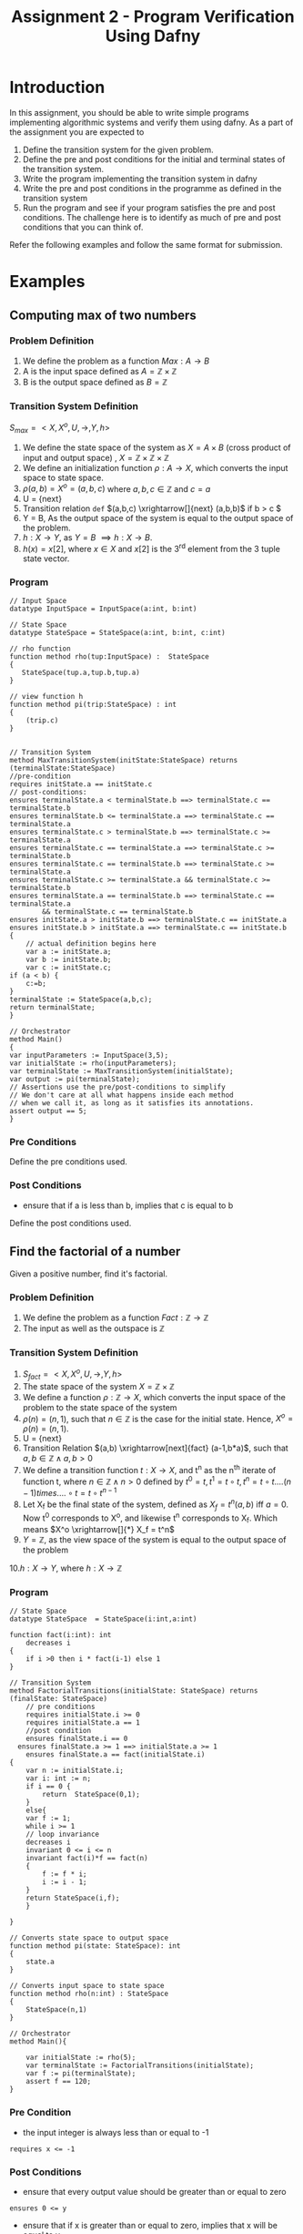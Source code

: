 #+TITLE: Assignment 2 - Program Verification Using Dafny

* Introduction
In this assignment, you should be able to write
 simple programs implementing algorithmic systems
 and verify them using dafny.  As a part of the
 assignment you are expected to
1. Define the transition system for the given
   problem.
2. Define the pre and post conditions for the
   initial and terminal states of the transition
   system.
3. Write the program implementing the transition
   system in dafny
4. Write the pre and post conditions in the
   programme as defined in the transition system
5. Run the program and see if your program
   satisfies the pre and post conditions. The
   challenge here is to identify as much of pre
   and post conditions that you can think of.

Refer the following examples and follow the same format for submission.

* Examples

** Computing max of two numbers

*** Problem Definition

1. We define the problem as a function $Max:A
   \rightarrow B$
2. A is the input space defined as $A = \mathbb{Z}
   \times \mathbb{Z}$
3. B is the output space defined as $B =
   \mathbb{Z}$

*** Transition System Definition

$S_{max} = <X,X^{o},U,\rightarrow,Y,h>$

1. We define the state space of the system as $X =
   A \times B$ (cross product of input and output
   space) , $X = \mathbb{Z} \times \mathbb{Z}
   \times \mathbb{Z}$
2. We define an initialization function $\rho: A
   \rightarrow X$, which converts the input space
   to state space.
3. $\rho(a,b) = X^o = (a,b,c)$ where $a,b,c \in
   \mathbb{Z}$ and $c = a$
4. U = {next}
5. Transition relation =def= $(a,b,c)
   \xrightarrow[]{next} (a,b,b)$ if b > c $
6. Y = B, As the output space of the system is
   equal to the output space of the problem.
7. $h:X \rightarrow Y$, as $Y = B$ $\implies h:X
   \rightarrow B$.
8. $h(x) = x[2]$, where $x \in X$ and $x[2]$ is
   the 3^{rd} element from the 3 tuple state
   vector.

*** Program 

 #+BEGIN_SRC dafny :tangle max.dfy
// Input Space
datatype InputSpace = InputSpace(a:int, b:int)

// State Space
datatype StateSpace = StateSpace(a:int, b:int, c:int)

// rho function
function method rho(tup:InputSpace) :  StateSpace
{
   StateSpace(tup.a,tup.b,tup.a)
}

// view function h
function method pi(trip:StateSpace) : int
{
	(trip.c)
}


// Transition System
method MaxTransitionSystem(initState:StateSpace) returns (terminalState:StateSpace)
//pre-condition
requires initState.a == initState.c
// post-conditions:
ensures terminalState.a < terminalState.b ==> terminalState.c == terminalState.b
ensures terminalState.b <= terminalState.a ==> terminalState.c == terminalState.a
ensures terminalState.c > terminalState.b ==> terminalState.c >= terminalState.a
ensures terminalState.c == terminalState.a ==> terminalState.c >= terminalState.b
ensures terminalState.c == terminalState.b ==> terminalState.c >= terminalState.a
ensures terminalState.c >= terminalState.a && terminalState.c >= terminalState.b
ensures terminalState.a == terminalState.b ==> terminalState.c == terminalState.a 
        && terminalState.c == terminalState.b
ensures initState.a > initState.b ==> terminalState.c == initState.a
ensures initState.b > initState.a ==> terminalState.c == initState.b
{
	// actual definition begins here
	var a := initState.a;
	var b := initState.b;
	var c := initState.c;
if (a < b) {
	c:=b;
}
terminalState := StateSpace(a,b,c);
return terminalState;
}

// Orchestrator
method Main()
{
var inputParameters := InputSpace(3,5);
var initialState := rho(inputParameters);
var terminalState := MaxTransitionSystem(initialState);
var output := pi(terminalState);
// Assertions use the pre/post-conditions to simplify
// We don't care at all what happens inside each method
// when we call it, as long as it satisfies its annotations.
assert output == 5;
}
#+END_SRC

*** Pre Conditions
Define the pre conditions used.

*** Post Conditions
+ ensure that if a is less than b, implies that c is equal to b
Define the post conditions used.

** Find the factorial of a number

Given a positive number, find it's factorial.

*** Problem Definition
1. We define the problem as a function
   $Fact:\mathbb{Z} \rightarrow \mathbb{Z}$
2. The input as well as the outspace is
   $\mathbb{Z}$

*** Transition System Definition 
1. $S_{fact} = <X,X^{o},U,\rightarrow,Y,h>$
2. The state space of the system $X = \mathbb{Z}
   \times \mathbb{Z}$
3. We define a function $\rho:\mathbb{Z}
   \rightarrow X$, which converts the input space
   of the problem to the state space of the system
4. $\rho(n) = (n,1)$, such that $n \in \mathbb{Z}$
   is the case for the initial state. Hence, $X^o
   = \rho(n) = (n,1)$.
5. U = {next}
6. Transition Relation $(a,b)
   \xrightarrow[next]{fact} (a-1,b*a)$, such that
   $a,b \in \mathbb{Z} \land a,b >0$
7. We define a transition function $t:X
   \rightarrow X$, and t^n as the n^{th} iterate
   of function t, where $n \in \mathbb{Z} \land n
   > 0$ defined by $t^0 = t, t^1 = t \circ t, t^n
   = t \circ t....(n-1) times....\circ t = t \circ
   t^{n-1}$
8. Let X_f be the final state of the system,
   defined as $X_f = t^n(a,b)$ iff $a=0$.  Now t^0
   corresponds to X^o, and likewise t^n
   corresponds to X_f. Which means $X^o
   \xrightarrow[]{*} X_f = t^n$
9. $Y = \mathbb{Z}$, as the view space of the
   system is equal to the output space of the
   problem
10.$h:X \rightarrow Y$, where $h:X \rightarrow
\mathbb{Z}$


*** Program
#+BEGIN_SRC dafny :tangle factorial.dfy
// State Space
datatype StateSpace  = StateSpace(i:int,a:int)

function fact(i:int): int
	decreases i
{
	if i >0	then i * fact(i-1) else 1
}

// Transition System
method FactorialTransitions(initialState: StateSpace) returns (finalState: StateSpace)
	// pre conditions
	requires initialState.i >= 0
	requires initialState.a == 1
	//post condition
	ensures finalState.i == 0
  ensures finalState.a >= 1 ==> initialState.a >= 1
	ensures finalState.a == fact(initialState.i)
{
	var n := initialState.i;
	var i: int := n;
	if i == 0 {
		return  StateSpace(0,1);
	}
	else{
	var f := 1;
	while i >= 1
	// loop invariance
	decreases i
	invariant 0 <= i <= n
	invariant fact(i)*f == fact(n)
	{
		f := f * i;
		i := i - 1;
	}
	return StateSpace(i,f);
	}
	
}

// Converts state space to output space
function method pi(state: StateSpace): int
{
	state.a
}

// Converts input space to state space
function method rho(n:int) : StateSpace
{
	StateSpace(n,1)
}

// Orchestrator
method Main(){

	var initialState := rho(5);
	var terminalState := FactorialTransitions(initialState);
	var f := pi(terminalState);
	assert f == 120;
}
#+END_SRC
*** Pre Condition
+ the input integer is always less than or equal to -1
#+BEGIN_SRC 
requires x <= -1
#+END_SRC
*** Post Conditions

+  ensure that every output value should be greater than or equal to zero
#+BEGIN_SRC 
ensures 0 <= y
#+END_SRC

+ ensure that if x is greater than or equal to zero, implies that x will be equal to y
#+BEGIN_SRC 
ensures 0 <= x ==> x == y
#+END_SRC

+  ensure that if x is less than zero, implies that y will be a negation of x i.e. y = -(x)
#+BEGIN_SRC 
ensures x < 0 ==> y == -x
#+END_SRC


* Assignment Problems
** Question 1
Write an iterative program which computes the
Fibonacci for a given integer. The program should
make use of a while / for loop as per the dafny
syntax.

*** Transition System Definition
1> S_fib = < X, X_0, f, U, T, Y, h >
2> StateSpace X = N x N x N (N denotes set of natural numbers.)
3> We define rho as a function which converts input into statespace of system. rho(n) = (0,1,n)
4> X_0 = rho(n)
5> f = final state (only 1). Let (a,b,c) belong to X, a,b,c belong to N and c is 1.
5> U = {next}
6> Transition Relation T: (a,b,c) -> (b, a+b, c -1) if c > 1
7> Y is the viewspace of the system = N 
8> h is the view function mapping final state (or any element in X) to N
*** Fibonacci Iterative Program
 #+BEGIN_SRC :tangle
//Input Space
datatype InputSpace = InputSpace(a: nat)

//State Space
datatype StateSpace = StateSpace(x: nat, y: nat, n: nat)

function fib(n: nat): nat
requires n >= 1
{
   if n == 1 then 0 else
   if n == 2 then 1 else
                  fib(n - 1) + fib(n - 2)
}

//transition system
method FibonacciTransitions(initialstate: StateSpace)
returns (finalstate: StateSpace)
requires initialstate.n > 0 && initialstate.x == 0 && initialstate.y == 1
ensures finalstate.x == fib(initialstate.n)
ensures finalstate.n == 1
{
    var n: nat:= initialstate.n;
    var i: nat:= n;
    if i == 1 {
        return StateSpace(0,1,1);
    }
    else{
        var x: nat:= initialstate.x;
        var y: nat:= initialstate.y;
        var t: nat:= 0;
        while (i > 1)
        decreases i
        invariant 1 <= i <= n
        invariant 1 <= (n - i + 1) <= n
        invariant x == fib(n - i + 1)
        invariant y == fib(n - i + 2)
        {
            t := y;
            y := x + y;
            x := t;
            i := i - 1;
        }
        return StateSpace(x,y,i);
    }
}

//rho function
function method rho(n: nat) : StateSpace
{
    StateSpace(0,1,n)
}

//view function
function method pi(s: StateSpace) : nat
{
    s.x
}

//Orchestrator 
method Main(){
    var initialstate: StateSpace:= rho(5);
    var terminalstate: StateSpace:= FibonacciTransitions(initialstate);
    var f: nat:= pi(terminalstate);
    assert f == 3;
}
 #+END_SRC

*** Pre Conditions
1> Input Integer is greater than or equal to 1. (Note: Fibonacci no.s are being index from 1.)
*** Post Conditions
1> Ensure output value should be greater than or equal to 0.
2> Ensure if input > 1 then output > 0
3> Ensure if run on input x, x+1, x+2, f(x+2) == f(x+1) + f(x)

** Question 2
 Write a recursive program which computes the
 Fibonacci for a given integer. The program should
 *not* make use of a while / for loop. Use
 appropriate recursive structure.

*** Transition System Definition
1> S_fib = < X, X_0, f, U, T, Y, h >
2> StateSpace X = N x N x N x N (N denotes set of natural numbers.)
3> We define rho as a function which converts input into statespace of system. rho(n) = (0,1,1,n)
4> X_0 = rho(n)
5> f = final state (only 1). Let (a,b,c,d) belong to X, a,b,c,d belong to N and c is equal to d.
5> U = {next}
6> Transition Relation T: (a,b,c,d) -> (b, a+b, c +1,d) if c < d
7> Y is the viewspace of the system = N 
8> h is the view function mapping final state (or any element in X) to N
*** Fibonacci Recursive Program
 #+BEGIN_SRC :tangle
//Inputspace
datatype InputSpace = InputSpace(a: nat)

//Statespace
datatype StateSpace = StateSpace(x: nat, y: nat, c: nat, n: nat)

function fib(n: nat): nat
requires n >= 1
{
   if n == 1 then 0 else
   if n == 2 then 1 else
                  fib(n - 1) + fib(n - 2)
}

//Recursive transition system
method fib_transit(a: StateSpace) returns (b: StateSpace)
requires 1 <= a.c <= a.n
requires a.x == fib(a.c)
requires a.y == fib(a.c + 1)
ensures b.x == fib(a.n)
ensures b.y == fib(a.n + 1)
ensures b.c == b.n
decreases a.n - a.c
{
    if (a.c == a.n){
        b := a;
    }
    else{
        assert a.x + a.y == fib(a.c + 2);
        b:= fib_transit(StateSpace(a.y,a.x+a.y,a.c+1,a.n));
    }
}

//Transition system driver
method fib_transitions(init: StateSpace) returns (ret: StateSpace)
requires init.x == 0 && init.y == 1 && init.c == 1 && init.n >= init.c
ensures ret.c == ret.n
ensures ret.x == fib(init.n)
{
    if (init.c == init.n) {
        ret:= init;
    }
    else{
        ret:= fib_transit(init);
    }
}

//Rho function
function method rho(n: nat): StateSpace
{
    StateSpace(0,1,1,n)
}

//View Function
function method pi(s: StateSpace): nat
{
    s.x
}

//Orchestrator
method Main(){
    var init: StateSpace:= rho(5);
    var term: StateSpace:= fib_transitions(init);
    var f: nat:= pi(term);
    assert f == 3;
}
 #+END_SRC

*** Pre Conditions
1> Input must be a natural no. greater than or equal to 1.
*** Post Conditions
1> Ensure output value should be greater than or equal to 0.
2> Ensure if input > 1 then output > 0
3> Ensure if run on input x, x+1, x+2, f(x+2) == f(x+1) + f(x)

** Question 3
 Write a program for bubble sort which takes input
 as an integer array and produces a sorted array
 using bubble sort algorithm.
*** Transition System Definition
*** Bubble Sort Program
 #+BEGIN_SRC :tangle
//Input space
datatype InputSpace = InputSpace(a: array<int>)

//Statespace
datatype StateSpace = StateSpace(a: array<int>, i: nat)

//checking if the array from index i to -1 is sorted
predicate sorted(a: array<int>, i: nat)
reads a
requires a != null
{
   forall j, k :: 0 <= i <= j < k < a.Length ==> a[j] <= a[k]
}

//checking if all elements in the sorted half are greater than those in the unsorted half
predicate partition(a: array<int>, i:nat)
reads a
requires a != null
{
    forall x,y :: 0 <= x <= i < y < a.Length ==> a[x] <= a[y]
}

//Transition System
method BubbleSort(a: array<int>)
  modifies a
  requires a != null
  requires a.Length > 0
  ensures sorted(a, 0)
  {
    var i: nat:= a.Length - 1;
    while(i > 0)
      invariant i < 0 ==> a.Length == 0 // ask
      decreases i
      invariant sorted(a, i)
      invariant partition(a, i)
      {
        var j := 0;
        while (j < i)
          decreases i - j
          invariant 0 < i < a.Length && 0 <= j <= i
          invariant sorted(a, i)
          invariant partition(a, i)
          invariant forall k :: 0 <= k <= j ==> a[k] <= a[j]
          {
            if(a[j] > a[j+1])
              {
                a[j], a[j+1] := a[j+1], a[j];
              }
              j := j + 1;
          }
          i := i -1;
      }
  }

//Orchastrator
  method Main() {
  var a := new int[5];
  a[0], a[1], a[2], a[3], a[4] := 89, 43, 57, 21, 73;
  BubbleSort(a);
  assert sorted(a,0);
}
 #+END_SRC

*** Pre Conditions
*** Post Conditions

* Submission Guidelines
** Emacs Based Submission

Emacs is what you all are suggested to use to to
solve the assignment. Emacs is a powerful editor
which is used world wide in the scientific
communities. It is a good tool to know and use
going forward.

+ Follow this template to record your
  solutions. Use the emacs in org-mode (Open emacs
  -> Alt+X -> type org-mode).
+ Write the definition of transition system in the
  section provided below each question
  "*Transition System Definition*"
+ Write your code in the code blocks below each
  question "*begin src ---- end src*"
+ Write the details of the pre condition in the
  section provided below each section "*Pre
  Conditions*"
+ Write the details of the post condition in the
  section provided below each section "*Post
  Conditions*"

** Alternate Submission

+ You can use alternative methods based on your convenience to solve the assignment(Visual Studio, Text Editors etc.)
+ Finally make sure that your solutions are recorded in the format specified above (Copy and paste text/code in the suitable sections)

** Submission Format
+ Create a folder names "Assignment2" in your github assignment repository
+ Put all the solution artefacts inside the folder
+ Commit and push the solution

* Grading Scheme

+ Assignment Marks - 40
+ Extra Marks - 10
+ Total Scorable Marks - 50

|-------+--------------------------------------------+----------|
| Sr.No | Category                                   |    Marks |
|-------+--------------------------------------------+----------|
|     1 | Trasition System Definition                |       10 |
|-------+--------------------------------------------+----------|
|     2 | Program in Dafny                           |       10 |
|-------+--------------------------------------------+----------|
|     3 | Pre-Conditions                             |        5 |
|-------+--------------------------------------------+----------|
|     4 | Post-Conditions                            |        5 |
|-------+--------------------------------------------+----------|
|     5 | Showing pre/post conditions                |       10 |
|       | in transition system definition            |          |
|-------+--------------------------------------------+----------|
|     6 | Thoughtful and clever pre/post conditions  | Extra 10 |
|       | (with appropriate explanation) that you    |          |
|       | could define within your transition system |          |
|       |                                            |          |
|-------+--------------------------------------------+----------|

* Resources

You could refer to the following resources to understand the sytax and it's usage.

+ Dafny Syntax Cheatsheet https://docs.google.com/document/d/1kz5_yqzhrEyXII96eCF1YoHZhnb_6dzv-K3u79bMMis/edit?pref=2&pli=1
+ Developing Verified Programs with Dafny http://leino.science/papers/krml233.pdf
+ Type Systems in Dafny http://leino.science/papers/krml243.html
+ Dafny Reference Manual https://github.com/dafny-lang/dafny/blob/master/Docs/DafnyRef/out/DafnyRef.pdf
